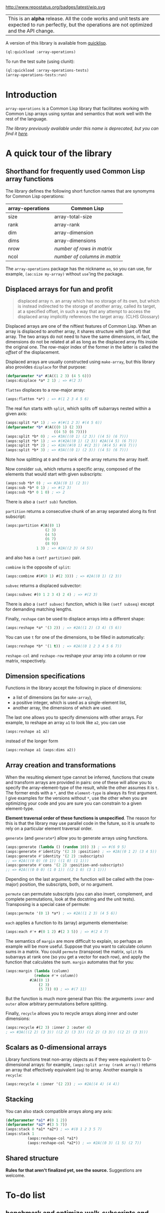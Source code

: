 #+CAPTION: Initial development is in progress, but there has not yet been a stable, usable release suitable for the public.
http://www.repostatus.org/badges/latest/wip.svg

| This is an *alpha* release.  All the code works and unit tests are expected to run perfectly, but the operations are not optimized and the API change. |


A version of this library is available from [[https://www.quicklisp.org/beta/][quicklisp]].

#+BEGIN_SRC lisp
  (ql:quickload :array-operations)
#+END_SRC

To run the test suite (using clunit):

#+BEGIN_SRC lisp
  (ql:quickload :array-operations-tests)
  (array-operations-tests:run)
#+END_SRC

* Introduction

=array-operations= is a Common Lisp library that facilitates working with Common Lisp arrays using syntax and semantics that work well with the rest of the language.

/The library previously available under this name is deprecated, but you can find it [[https://github.com/tpapp/array-operations-old][here]]./

* A quick tour of the library

** Shorthand for frequently used Common Lisp array functions

The library defines the following short function names that are synomyms for Common Lisp operations:

| array-operations | Common Lisp                   |
|------------------+-------------------------------|
| size             | array-total-size              |
| rank             | array-rank                    |
| dim              | array-dimension               |
| dims             | array-dimensions              |
| nrow             | /number of rows in matrix/    |
| ncol             | /number of columns in matrix/ |

The =array-operations= package has the nickname =ao=, so you can use, for example, =(ao:size my-array)= without =use='ing the package.

** Displaced arrays for fun and profit

#+BEGIN_QUOTE
displaced array n. an array which has no storage of its own, but which is instead indirected to the storage of another array, called its target, at a specified offset, in such a way that any attempt to access the displaced array implicitly references the target array.  (CLHS Glossary)
#+END_QUOTE

Displaced arrays are one of the niftiest features of Common Lisp.  When an array is displaced to another array, it shares structure with (part of) that array.  The two arrays do not need to have the same dimensions, in fact, the dimensions do not be related at all as long as the displaced array fits inside the original one.  The row-major index of the former in the latter is called the /offset/ of the displacement.

Displaced arrays are usually constructed using =make-array=, but this library also provides =displace= for that purpose:
#+BEGIN_SRC lisp
  (defparameter *a* #2A((1 2 3) (4 5 6)))
  (aops:displace *a* 2 1) ; => #(2 3)
#+END_SRC
=flatten= displaces to a row-major array:
#+BEGIN_SRC lisp
  (aops:flatten *a*) ; => #(1 2 3 4 5 6)
#+END_SRC
The real fun starts with =split=, which splits off subarrays nested within a given axis:
#+BEGIN_SRC lisp
  (aops:split *a* 1) ; => #(#(1 2 3) #(4 5 6))
  (defparameter *b* #3A(((0 1) (2 3))
                        ((4 5) (6 7))))
  (aops:split *b* 0) ; => #3A(((0 1) (2 3)) ((4 5) (6 7)))
  (aops:split *b* 1) ; => #(#2A((0 1) (2 3)) #2A((4 5) (6 7)))
  (aops:split *b* 2) ; => #2A((#(0 1) #(2 3)) (#(4 5) #(6 7)))
  (aops:split *b* 3) ; => #3A(((0 1) (2 3)) ((4 5) (6 7)))
#+END_SRC
Note how splitting at =0= and the rank of the array returns the array itself.

Now consider =sub=, which returns a specific array, composed of the elements that would start with given subscripts:
#+BEGIN_SRC lisp
  (aops:sub *b* 0) ; => #2A((0 1) (2 3))
  (aops:sub *b* 0 1) ; => #(2 3)
  (aops:sub *b* 0 1 0) ; => 2
#+END_SRC
There is also a =(setf sub)= function.

=partition= returns a consecutive chunk of an array separated along its first subscript:
#+BEGIN_SRC lisp
  (aops:partition #2A((0 1)
                    (2 3)
                    (4 5)
                    (6 7)
                    (8 9))
                1 3) ; => #2A((2 3) (4 5))
#+END_SRC
and also has a =(setf partition)= pair.

=combine= is the opposite of =split=:
#+BEGIN_SRC lisp
  (aops:combine #(#(0 1) #(2 3))) ; => #2A((0 1) (2 3))
#+END_SRC

=subvec= returns a displaced subvector:
#+BEGIN_SRC lisp
  (aops:subvec #(0 1 2 3 4) 2 4) ; => #(2 3)
#+END_SRC
There is also a =(setf subvec)= function, which is like =(setf subseq)= except for demanding matching lengths.

Finally, =reshape= can be used to displace arrays into a different shape:
#+BEGIN_SRC lisp
  (aops:reshape *a* '(3 2)) ; => #2A((1 2) (3 4) (5 6))
#+END_SRC
You can use =t= for one of the dimensions, to be filled in automatically:
#+BEGIN_SRC lisp
  (aops:reshape *b* '(1 t)) ; => #2A((0 1 2 3 4 5 6 7))
#+END_SRC

=reshape-col= and =reshape-row= reshape your array into a column or row matrix, respectively.

** Dimension specifications

Functions in the library accept the following in place of dimensions:
- a list of dimensions (as for =make-array=),
- a positive integer, which is used as a single-element list,
- another array, the dimensions of which are used.

The last one allows you to specify dimensions with other arrays.  For example, to reshape an array =a1= to look like =a2=, you can use
#+BEGIN_SRC lisp
  (aops:reshape a1 a2)
#+END_SRC
instead of the longer form
#+BEGIN_SRC lisp
  (aops:reshape a1 (aops:dims a2))
#+END_SRC

** Array creation and transformations

When the resulting element type cannot be inferred, functions that create and transform arrays are provided in pairs: one of these will allow you to specify the array-element-type of the result, while the other assumes it is =t=.  The former ends with a =*=, and the =element-type= is always its first argument.  I give examples for the versions without =*=, use the other when you are optimizing your code and you are sure you can constrain to a given element-type.

*Element traversal order of these functions is unspecified*.  The reason for this is that the library may use parallel code in the future, so it is unsafe to rely on a particular element traversal order.

=generate= (and =generate*=) allow you to generate arrays using functions.
#+BEGIN_SRC lisp
  (aops:generate (lambda () (random 10)) 3) ; => #(6 9 5)
  (aops:generate #'identity '(2 3) :position) ; => #2A((0 1 2) (3 4 5))
  (aops:generate #'identity '(2 2) :subscripts)
  ;; => #2A(((0 0) (0 1)) ((1 0) (1 1)))
  (aops:generate #'cons '(2 2) :position-and-subscripts)
  ;; => #2A(((0 0 0) (1 0 1)) ((2 1 0) (3 1 1)))
#+END_SRC
Depending on the last argument, the function will be called with the (row-major) position, the subscripts, both, or no argument.

=permute= can permutate subscripts (you can also invert, complement, and complete permutations, look at the docstring and the unit tests).  Transposing is a special case of permute:
#+BEGIN_SRC lisp
  (aops:permute '(0 1) *a*) ; => #2A((1 2 3) (4 5 6))
#+END_SRC

=each= applies a function to its (array) arguments elementwise:
#+BEGIN_SRC lisp
  (aops:each #'+ #(0 1 2) #(2 3 5)) ; => #(2 4 7)
#+END_SRC

The semantics of =margin= are more difficult to explain, so perhaps an example will be more useful.  Suppose that you want to calculate column sums in a matrix.  You could =permute= (transpose) the matrix, =split= its subarrays at rank one (so you get a vector for each row), and apply the function that calculates the sum.  =margin= automates that for you:
#+BEGIN_SRC lisp
  (aops:margin (lambda (column)
               (reduce #'+ column))
             #2A((0 1)
                 (2 3)
                 (5 7)) 0) ; => #(7 11)
#+END_SRC
But the function is much more general than this: the arguments =inner= and =outer= allow arbitrary permutations before splitting.

Finally, =recycle= allows you to recycle arrays along inner and outer dimensions:
#+BEGIN_SRC lisp
  (aops:recycle #(2 3) :inner 2 :outer 4)
  ; => #3A(((2 2) (3 3)) ((2 2) (3 3)) ((2 2) (3 3)) ((2 2) (3 3)))
#+END_SRC

** Scalars as 0-dimensional arrays

Library functions treat non-array objects as if they were equivalent to 0-dimensional arrays: for example, =(aops:split array (rank array))= returns an array that effectively equivalent (=eq=) to array.  Another example is =recycle=:
#+BEGIN_SRC lisp
  (aops:recycle 4 :inner '(2 2)) ; => #2A((4 4) (4 4))
#+END_SRC

** Stacking

You can also stack compatible arrays along any axis:
#+BEGIN_SRC lisp
  (defparameter *a1* #(0 1 2))
  (defparameter *a2* #(3 5 7))
  (aops:stack 0 *a1* *a2*) ; => #(0 1 2 3 5 7)
  (aops:stack 1
            (aops:reshape-col *a1*)
            (aops:reshape-col *a2*)) ; => #2A((0 3) (1 5) (2 7))
  
#+END_SRC

** Shared structure

*Rules for that aren't finalized yet, see the source.*  Suggestions are welcome.

* To-do list
** benchmark and optimize walk-subscripts and walk-subscripts-list
- instead of allocating a new list each time, could map into a preallocated one
